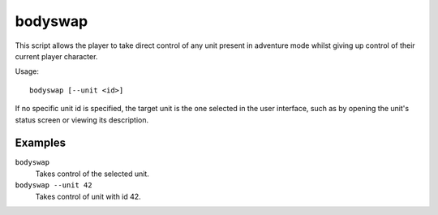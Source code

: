 bodyswap
========

.. dfhack-tool::
    :summary: Take direct control of any visible unit.
    :tags: adventure armok units

This script allows the player to take direct control of any unit present in
adventure mode whilst giving up control of their current player character.

Usage::

    bodyswap [--unit <id>]

If no specific unit id is specified, the target unit is the one selected in the
user interface, such as by opening the unit's status screen or viewing its
description.

Examples
--------

``bodyswap``
    Takes control of the selected unit.
``bodyswap --unit 42``
    Takes control of unit with id 42.
